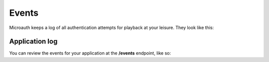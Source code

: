 Events
=====================================

Microauth keeps a log of all authentication attempts for playback at your leisure. They look like this:

.. http:get:: /v1/events/(username)

	.. code-block:: javascript

		> get events/LukeB42
		200
		[
		    {
		        "username": "LukeB42",
		        "success": true,
		        "key": "Wiki",
		        "time": "Thursday, 19. March 2015 09:42AM"
		    }
		]

Application log
-----------------

You can review the events for your application at the **/events** endpoint, like so:


